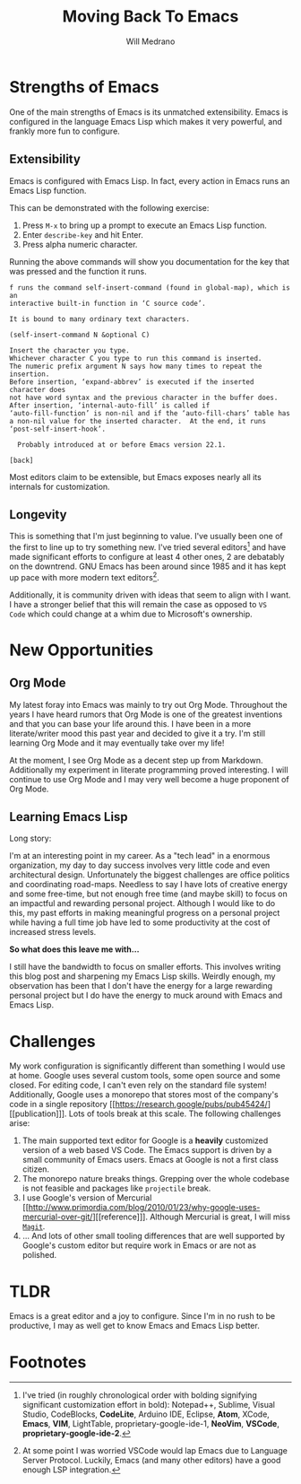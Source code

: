 #+TITLE: Moving Back To Emacs
#+AUTHOR: Will Medrano
#+HUGO_EXPORT_TITLE: Moving Back To Emacs
#+HUGO_BASE_DIR: ./..
#+HUGO_EXPORT_DATE: 2023-05-20
#+EXPORT_FILE_NAME: moving-back-to-emacs
#+FILETAGS: emacs literate-programming

* Strengths of Emacs
:PROPERTIES:
:CUSTOM_ID: EmacsStrengthsofEmacs-24ufo2101uj0
:END:

One of the main strengths of Emacs is its unmatched extensibility. Emacs is
configured in the language Emacs Lisp which makes it very powerful, and frankly
more fun to configure.

** Extensibility
:PROPERTIES:
:CUSTOM_ID: EmacsStrengthsofEmacsExtensibility-a6b1oc101uj0
:END:

Emacs is configured with Emacs Lisp. In fact, every action in Emacs runs an
Emacs Lisp function.

This can be demonstrated with the following exercise:

1. Press =M-x= to bring up a prompt to execute an Emacs Lisp function.
2. Enter =describe-key= and hit Enter.
3. Press alpha numeric character.

Running the above commands will show you documentation for the key that was
pressed and the function it runs.

#+begin_example
f runs the command self-insert-command (found in global-map), which is an
interactive built-in function in ‘C source code’.

It is bound to many ordinary text characters.

(self-insert-command N &optional C)

Insert the character you type.
Whichever character C you type to run this command is inserted.
The numeric prefix argument N says how many times to repeat the insertion.
Before insertion, ‘expand-abbrev’ is executed if the inserted character does
not have word syntax and the previous character in the buffer does.
After insertion, ‘internal-auto-fill’ is called if
‘auto-fill-function’ is non-nil and if the ‘auto-fill-chars’ table has
a non-nil value for the inserted character.  At the end, it runs
‘post-self-insert-hook’.

  Probably introduced at or before Emacs version 22.1.

[back]
#+end_example

Most editors claim to be extensible, but Emacs exposes nearly all its internals
for customization.

** Longevity
:PROPERTIES:
:CUSTOM_ID: EmacsStrengthsofEmacsLongevity-j221vp101uj0
:END:

This is something that I'm just beginning to value. I've usually been one of the
first to line up to try something new. I've tried several editors[fn:2] and have made
significant efforts to configure at least 4 other ones, 2 are debatably on the
downtrend. GNU Emacs has been around since 1985 and it has kept up pace with
more modern text editors[fn:1].

Additionally, it is community driven with ideas that seem to align with I
want. I have a stronger belief that this will remain the case as opposed to =VS
Code= which could change at a whim due to Microsoft's ownership.

* New Opportunities
:PROPERTIES:
:CUSTOM_ID: EmacsNewFocuses-6tufo2101uj0
:END:

** Org Mode
:PROPERTIES:
:CUSTOM_ID: EmacsNewOpportunitiesOrgMode-asmbs4201uj0
:END:

My latest foray into Emacs was mainly to try out Org Mode. Throughout the years
I have heard rumors that Org Mode is one of the greatest inventions and that you
can base your life around this. I have been in a more literate/writer mood this
past year and decided to give it a try. I'm still learning Org Mode and it may
eventually take over my life!

At the moment, I see Org Mode as a decent step up from Markdown. Additionally my
experiment in literate programming proved interesting. I will continue to use
Org Mode and I may very well become a huge proponent of Org Mode.

** Learning Emacs Lisp
:PROPERTIES:
:CUSTOM_ID: EmacsNewOpportunitiesLearningEmacsLisp-mh58ml201uj0
:END:

Long story:

I'm at an interesting point in my career. As a "tech lead" in a enormous
organization, my day to day success involves very little code and even
architectural design. Unfortunately the biggest challenges are office politics
and coordinating road-maps. Needless to say I have lots of creative energy and
some free-time, but not enough free time (and maybe skill) to focus on an
impactful and rewarding personal project. Although I would like to do this, my
past efforts in making meaningful progress on a personal project while having a
full time job have led to some productivity at the cost of increased stress
levels.

*So what does this leave me with...*

I still have the bandwidth to focus on smaller efforts. This involves writing
this blog post and sharpening my Emacs Lisp skills. Weirdly enough, my
observation has been that I don't have the energy for a large rewarding personal
project but I do have the energy to muck around with Emacs and Emacs Lisp.

* Challenges
:PROPERTIES:
:CUSTOM_ID: EmacsChallenges-5m4c0q201uj0
:END:

My work configuration is significantly different than something I would use at
home. Google uses several custom tools, some open source and some closed. For
editing code, I can't even rely on the standard file system! Additionally,
Google uses a monorepo that stores most of the company's code in a single
repository [[https://research.google/pubs/pub45424/][[publication]​]]. Lots of tools break at this scale. The following
challenges arise:

1. The main supported text editor for Google is a *heavily* customized version of
   a web based VS Code. The Emacs support is driven by a small community of
   Emacs users. Emacs at Google is not a first class citizen.
2. The monorepo nature breaks things. Grepping over the whole codebase is not
   feasible and packages like =projectile= break.
3. I use Google's version of Mercurial [[http://www.primordia.com/blog/2010/01/23/why-google-uses-mercurial-over-git/][[reference]​]]. Although Mercurial is
   great, I will miss [[https://magit.vc/][=Magit=]].
4. ... And lots of other small tooling differences that are well supported by
   Google's custom editor but require work in Emacs or are not as polished.

* TLDR
:PROPERTIES:
:CUSTOM_ID: TLDR-szbezj301uj0
:END:

Emacs is a great editor and a joy to configure. Since I'm in no rush to be
productive, I may as well get to know Emacs and Emacs Lisp better.

* Footnotes
:PROPERTIES:
:CUSTOM_ID: Footnotes-xsgjoi301uj0
:END:

[fn:1] At some point I was worried VSCode would lap Emacs due to Language Server
Protocol. Luckily, Emacs (and many other editors) have a good enough LSP
integration.

[fn:2] I've tried (in roughly chronological order with bolding signifying
significant customization effort in bold): Notepad++, Sublime, Visual Studio,
CodeBlocks, **CodeLite**, Arduino IDE, Eclipse, **Atom**, XCode, **Emacs**,
**VIM**, LightTable, proprietary-google-ide-1, **NeoVim**, **VSCode**,
**proprietary-google-ide-2**.
